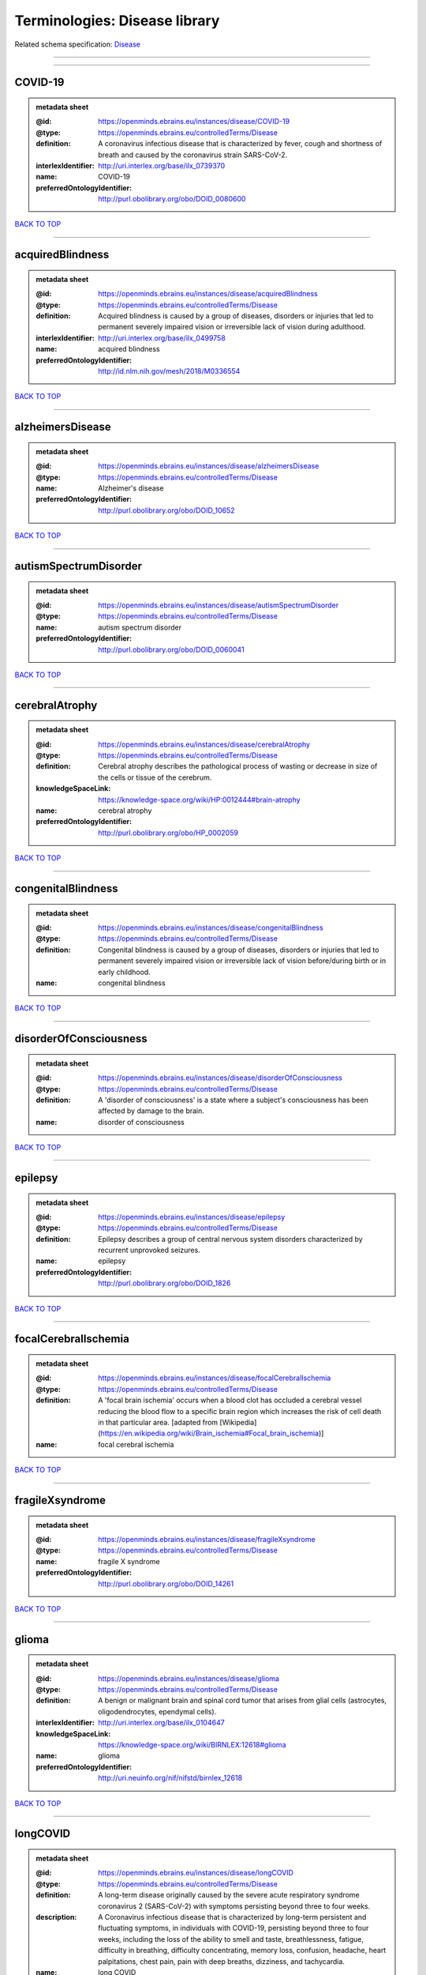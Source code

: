 ##############################
Terminologies: Disease library
##############################

Related schema specification: `Disease <https://openminds-documentation.readthedocs.io/en/latest/schema_specifications/controlledTerms/disease.html>`_

------------

------------

COVID-19
--------

.. admonition:: metadata sheet

   :@id: https://openminds.ebrains.eu/instances/disease/COVID-19
   :@type: https://openminds.ebrains.eu/controlledTerms/Disease
   :definition: A coronavirus infectious disease that is characterized by fever, cough and shortness of breath and caused by the coronavirus strain SARS-CoV-2.
   :interlexIdentifier: http://uri.interlex.org/base/ilx_0739370
   :name: COVID-19
   :preferredOntologyIdentifier: http://purl.obolibrary.org/obo/DOID_0080600

`BACK TO TOP <Terminologies: Disease library_>`_

------------

acquiredBlindness
-----------------

.. admonition:: metadata sheet

   :@id: https://openminds.ebrains.eu/instances/disease/acquiredBlindness
   :@type: https://openminds.ebrains.eu/controlledTerms/Disease
   :definition: Acquired blindness is caused by a group of diseases, disorders or injuries that led to permanent severely impaired vision or irreversible lack of vision during adulthood.
   :interlexIdentifier: http://uri.interlex.org/base/ilx_0499758
   :name: acquired blindness
   :preferredOntologyIdentifier: http://id.nlm.nih.gov/mesh/2018/M0336554

`BACK TO TOP <Terminologies: Disease library_>`_

------------

alzheimersDisease
-----------------

.. admonition:: metadata sheet

   :@id: https://openminds.ebrains.eu/instances/disease/alzheimersDisease
   :@type: https://openminds.ebrains.eu/controlledTerms/Disease
   :name: Alzheimer's disease
   :preferredOntologyIdentifier: http://purl.obolibrary.org/obo/DOID_10652

`BACK TO TOP <Terminologies: Disease library_>`_

------------

autismSpectrumDisorder
----------------------

.. admonition:: metadata sheet

   :@id: https://openminds.ebrains.eu/instances/disease/autismSpectrumDisorder
   :@type: https://openminds.ebrains.eu/controlledTerms/Disease
   :name: autism spectrum disorder
   :preferredOntologyIdentifier: http://purl.obolibrary.org/obo/DOID_0060041

`BACK TO TOP <Terminologies: Disease library_>`_

------------

cerebralAtrophy
---------------

.. admonition:: metadata sheet

   :@id: https://openminds.ebrains.eu/instances/disease/cerebralAtrophy
   :@type: https://openminds.ebrains.eu/controlledTerms/Disease
   :definition: Cerebral atrophy describes the pathological process of wasting or decrease in size of the cells or tissue of the cerebrum.
   :knowledgeSpaceLink: https://knowledge-space.org/wiki/HP:0012444#brain-atrophy
   :name: cerebral atrophy
   :preferredOntologyIdentifier: http://purl.obolibrary.org/obo/HP_0002059

`BACK TO TOP <Terminologies: Disease library_>`_

------------

congenitalBlindness
-------------------

.. admonition:: metadata sheet

   :@id: https://openminds.ebrains.eu/instances/disease/congenitalBlindness
   :@type: https://openminds.ebrains.eu/controlledTerms/Disease
   :definition: Congenital blindness is caused by a group of diseases, disorders or injuries that led to permanent severely impaired vision or irreversible lack of vision before/during birth or in early childhood.
   :name: congenital blindness

`BACK TO TOP <Terminologies: Disease library_>`_

------------

disorderOfConsciousness
-----------------------

.. admonition:: metadata sheet

   :@id: https://openminds.ebrains.eu/instances/disease/disorderOfConsciousness
   :@type: https://openminds.ebrains.eu/controlledTerms/Disease
   :definition: A 'disorder of consciousness' is a state where a subject's consciousness has been affected by damage to the brain.
   :name: disorder of consciousness

`BACK TO TOP <Terminologies: Disease library_>`_

------------

epilepsy
--------

.. admonition:: metadata sheet

   :@id: https://openminds.ebrains.eu/instances/disease/epilepsy
   :@type: https://openminds.ebrains.eu/controlledTerms/Disease
   :definition: Epilepsy describes a group of central nervous system disorders characterized by recurrent unprovoked seizures.
   :name: epilepsy
   :preferredOntologyIdentifier: http://purl.obolibrary.org/obo/DOID_1826

`BACK TO TOP <Terminologies: Disease library_>`_

------------

focalCerebralIschemia
---------------------

.. admonition:: metadata sheet

   :@id: https://openminds.ebrains.eu/instances/disease/focalCerebralIschemia
   :@type: https://openminds.ebrains.eu/controlledTerms/Disease
   :definition: A 'focal brain ischemia' occurs when a blood clot has occluded a cerebral vessel reducing the blood flow to a specific brain region which increases the risk of cell death in that particular area. [adapted from [Wikipedia](https://en.wikipedia.org/wiki/Brain_ischemia#Focal_brain_ischemia)]
   :name: focal cerebral ischemia

`BACK TO TOP <Terminologies: Disease library_>`_

------------

fragileXsyndrome
----------------

.. admonition:: metadata sheet

   :@id: https://openminds.ebrains.eu/instances/disease/fragileXsyndrome
   :@type: https://openminds.ebrains.eu/controlledTerms/Disease
   :name: fragile X syndrome
   :preferredOntologyIdentifier: http://purl.obolibrary.org/obo/DOID_14261

`BACK TO TOP <Terminologies: Disease library_>`_

------------

glioma
------

.. admonition:: metadata sheet

   :@id: https://openminds.ebrains.eu/instances/disease/glioma
   :@type: https://openminds.ebrains.eu/controlledTerms/Disease
   :definition: A benign or malignant brain and spinal cord tumor that arises from glial cells (astrocytes, oligodendrocytes, ependymal cells).
   :interlexIdentifier: http://uri.interlex.org/base/ilx_0104647
   :knowledgeSpaceLink: https://knowledge-space.org/wiki/BIRNLEX:12618#glioma
   :name: glioma
   :preferredOntologyIdentifier: http://uri.neuinfo.org/nif/nifstd/birnlex_12618

`BACK TO TOP <Terminologies: Disease library_>`_

------------

longCOVID
---------

.. admonition:: metadata sheet

   :@id: https://openminds.ebrains.eu/instances/disease/longCOVID
   :@type: https://openminds.ebrains.eu/controlledTerms/Disease
   :definition: A long-term disease originally caused by the severe acute respiratory syndrome coronavirus 2 (SARS-CoV-2) with symptoms persisting beyond three to four weeks.
   :description: A Coronavirus infectious disease that is characterized by long-term persistent and fluctuating symptoms, in individuals with COVID-19, persisting beyond three to four weeks, including the loss of the ability to smell and taste, breathlessness, fatigue, difficulty in breathing, difficulty concentrating, memory loss, confusion, headache, heart palpitations, chest pain, pain with deep breaths, dizziness, and tachycardia.
   :name: long COVID
   :preferredOntologyIdentifier: http://purl.obolibrary.org/obo/DOID_0080848

`BACK TO TOP <Terminologies: Disease library_>`_

------------

malignantNeoplasm
-----------------

.. admonition:: metadata sheet

   :@id: https://openminds.ebrains.eu/instances/disease/malignantNeoplasm
   :@type: https://openminds.ebrains.eu/controlledTerms/Disease
   :definition: A 'malignant neoplasm' is composed of atypical, often pleomorphic cells that uncontrollably grow and multiply, spreading into surrounding tissue and even invading distant anatomic sites (metastasis). Many malignant neoplasm form solid tumors, but cancers of the blood generally do not. [(adapted from [NCI](https://www.cancer.gov/about-cancer/understanding/what-is-cancer)].
   :interlexIdentifier: http://uri.interlex.org/base/ilx_0752652
   :name: malignant neoplasm
   :preferredOntologyIdentifier: http://purl.obolibrary.org/obo/NCIT_C9305

`BACK TO TOP <Terminologies: Disease library_>`_

------------

meningioma
----------

.. admonition:: metadata sheet

   :@id: https://openminds.ebrains.eu/instances/disease/meningioma
   :@type: https://openminds.ebrains.eu/controlledTerms/Disease
   :definition: A generally slow growing tumor attached to the dura mater and composed of neoplastic meningothelial (arachnoidal) cells.
   :interlexIdentifier: http://uri.interlex.org/base/ilx_0106789
   :knowledgeSpaceLink: https://knowledge-space.org/wiki/BIRNLEX:12601#meningioma
   :name: meningioma
   :preferredOntologyIdentifier: http://uri.neuinfo.org/nif/nifstd/birnlex_12601

`BACK TO TOP <Terminologies: Disease library_>`_

------------

mentalDisorder
--------------

.. admonition:: metadata sheet

   :@id: https://openminds.ebrains.eu/instances/disease/mentalDisorder
   :@type: https://openminds.ebrains.eu/controlledTerms/Disease
   :definition: A 'mental disorder' is characterized by a clinically significant disturbance in an individual’s cognition, emotional regulation, or behaviour and is usually associated with distress or impairment in important areas of functioning. [adapted from [WHO fact-sheets](https://www.who.int/news-room/fact-sheets/detail/mental-disorders)]
   :interlexIdentifier: http://uri.interlex.org/base/ilx_0106792
   :knowledgeSpaceLink: https://knowledge-space.org/wiki/BIRNLEX:12669#mental-disorder
   :name: mental disorder
   :preferredOntologyIdentifier: http://uri.interlex.org/base/ilx_0106792

`BACK TO TOP <Terminologies: Disease library_>`_

------------

minimallyConsciousState
-----------------------

.. admonition:: metadata sheet

   :@id: https://openminds.ebrains.eu/instances/disease/minimallyConsciousState
   :@type: https://openminds.ebrains.eu/controlledTerms/Disease
   :definition: A 'minimally conscious state' (MCS) is a disorder of consciousness with partial preservation of conscious awareness. [adapted from [wikipedia](https://en.wikipedia.org/wiki/Minimally_conscious_state)]
   :name: minimally conscious state

`BACK TO TOP <Terminologies: Disease library_>`_

------------

multipleSclerosis
-----------------

.. admonition:: metadata sheet

   :@id: https://openminds.ebrains.eu/instances/disease/multipleSclerosis
   :@type: https://openminds.ebrains.eu/controlledTerms/Disease
   :definition: 'Multiple sclerosis' is a disorder in which the body's immune system attacks the protective meylin covering of the nerve cells in the brain, optic nerve and spinal cord (adapted from the [Mayo clinic](https://www.mayoclinic.org/diseases-conditions/multiple-sclerosis/symptoms-causes/syc-20350269#:~:text=Multiple%20sclerosis%20is%20a%20disorder,insulation%20on%20an%20electrical%20wire.))
   :interlexIdentifier: http://uri.interlex.org/base/ilx_0756481
   :knowledgeSpaceLink: https://knowledge-space.org/wiki/BIRNLEX:12514#multiple-sclerosis-1
   :name: multiple sclerosis
   :preferredOntologyIdentifier: http://purl.obolibrary.org/obo/DOID_2377

`BACK TO TOP <Terminologies: Disease library_>`_

------------

parkinsonsDisease
-----------------

.. admonition:: metadata sheet

   :@id: https://openminds.ebrains.eu/instances/disease/parkinsonsDisease
   :@type: https://openminds.ebrains.eu/controlledTerms/Disease
   :definition: Parkinson's is a progressive central nervous system disorder that affects the motor system.
   :name: Parkinson's disease
   :preferredOntologyIdentifier: http://purl.obolibrary.org/obo/DOID_14330

`BACK TO TOP <Terminologies: Disease library_>`_

------------

stroke
------

.. admonition:: metadata sheet

   :@id: https://openminds.ebrains.eu/instances/disease/stroke
   :@type: https://openminds.ebrains.eu/controlledTerms/Disease
   :definition: A sudden loss of neurological function secondary to hemorrhage or ischemia in the brain parenchyma due to a vascular event.
   :interlexIdentifier: http://uri.interlex.org/ilx_0738754
   :name: stroke
   :preferredOntologyIdentifier: http://purl.obolibrary.org/obo/DOID_6713

`BACK TO TOP <Terminologies: Disease library_>`_

------------

unresponsiveWakefulnessSyndrome
-------------------------------

.. admonition:: metadata sheet

   :@id: https://openminds.ebrains.eu/instances/disease/unresponsiveWakefulnessSyndrome
   :@type: https://openminds.ebrains.eu/controlledTerms/Disease
   :definition: The 'unresponsive wakefulness syndrome' (UWS) is a disorder of consciousness, formerly known as vegetative state, with only reflexive behavior and no sign of conscious awareness [[Laureys et al. 2010](https://doi.org/10.1186/1741-7015-8-68)].
   :name: unresponsive wakefulness syndrome

`BACK TO TOP <Terminologies: Disease library_>`_

------------

williamsBeurenSyndrome
----------------------

.. admonition:: metadata sheet

   :@id: https://openminds.ebrains.eu/instances/disease/williamsBeurenSyndrome
   :@type: https://openminds.ebrains.eu/controlledTerms/Disease
   :name: Williams-Beuren syndrome
   :preferredOntologyIdentifier: http://purl.obolibrary.org/obo/DOID_1928

`BACK TO TOP <Terminologies: Disease library_>`_

------------

